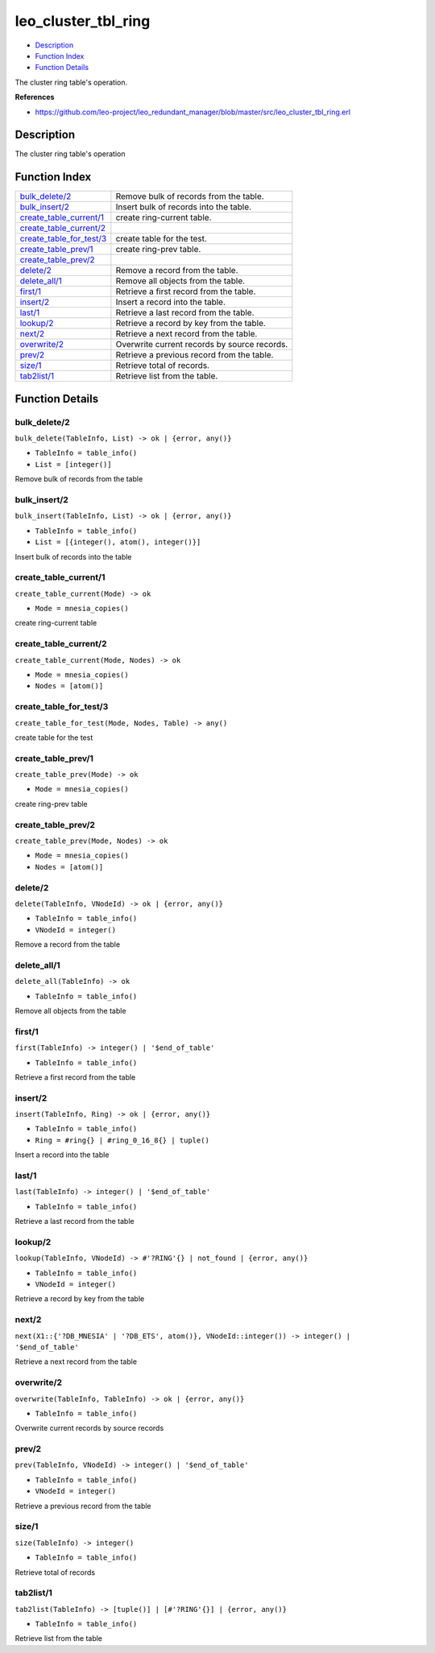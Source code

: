 leo\_cluster\_tbl\_ring
==============================

-  `Description <#description>`__
-  `Function Index <#index>`__
-  `Function Details <#functions>`__

The cluster ring table's operation.

**References**

-  https://github.com/leo-project/leo\_redundant\_manager/blob/master/src/leo\_cluster\_tbl\_ring.erl

Description
-----------

The cluster ring table's operation

Function Index
--------------

+-------------------------------------------------------------+------------------------------------------------+
| `bulk\_delete/2 <#bulk_delete-2>`__                         | Remove bulk of records from the table.         |
+-------------------------------------------------------------+------------------------------------------------+
| `bulk\_insert/2 <#bulk_insert-2>`__                         | Insert bulk of records into the table.         |
+-------------------------------------------------------------+------------------------------------------------+
| `create\_table\_current/1 <#create_table_current-1>`__      | create ring-current table.                     |
+-------------------------------------------------------------+------------------------------------------------+
| `create\_table\_current/2 <#create_table_current-2>`__      |                                                |
+-------------------------------------------------------------+------------------------------------------------+
| `create\_table\_for\_test/3 <#create_table_for_test-3>`__   | create table for the test.                     |
+-------------------------------------------------------------+------------------------------------------------+
| `create\_table\_prev/1 <#create_table_prev-1>`__            | create ring-prev table.                        |
+-------------------------------------------------------------+------------------------------------------------+
| `create\_table\_prev/2 <#create_table_prev-2>`__            |                                                |
+-------------------------------------------------------------+------------------------------------------------+
| `delete/2 <#delete-2>`__                                    | Remove a record from the table.                |
+-------------------------------------------------------------+------------------------------------------------+
| `delete\_all/1 <#delete_all-1>`__                           | Remove all objects from the table.             |
+-------------------------------------------------------------+------------------------------------------------+
| `first/1 <#first-1>`__                                      | Retrieve a first record from the table.        |
+-------------------------------------------------------------+------------------------------------------------+
| `insert/2 <#insert-2>`__                                    | Insert a record into the table.                |
+-------------------------------------------------------------+------------------------------------------------+
| `last/1 <#last-1>`__                                        | Retrieve a last record from the table.         |
+-------------------------------------------------------------+------------------------------------------------+
| `lookup/2 <#lookup-2>`__                                    | Retrieve a record by key from the table.       |
+-------------------------------------------------------------+------------------------------------------------+
| `next/2 <#next-2>`__                                        | Retrieve a next record from the table.         |
+-------------------------------------------------------------+------------------------------------------------+
| `overwrite/2 <#overwrite-2>`__                              | Overwrite current records by source records.   |
+-------------------------------------------------------------+------------------------------------------------+
| `prev/2 <#prev-2>`__                                        | Retrieve a previous record from the table.     |
+-------------------------------------------------------------+------------------------------------------------+
| `size/1 <#size-1>`__                                        | Retrieve total of records.                     |
+-------------------------------------------------------------+------------------------------------------------+
| `tab2list/1 <#tab2list-1>`__                                | Retrieve list from the table.                  |
+-------------------------------------------------------------+------------------------------------------------+

Function Details
----------------

bulk\_delete/2
~~~~~~~~~~~~~~

``bulk_delete(TableInfo, List) -> ok | {error, any()}``

-  ``TableInfo = table_info()``
-  ``List = [integer()]``

Remove bulk of records from the table

bulk\_insert/2
~~~~~~~~~~~~~~

``bulk_insert(TableInfo, List) -> ok | {error, any()}``

-  ``TableInfo = table_info()``
-  ``List = [{integer(), atom(), integer()}]``

Insert bulk of records into the table

create\_table\_current/1
~~~~~~~~~~~~~~~~~~~~~~~~

``create_table_current(Mode) -> ok``

-  ``Mode = mnesia_copies()``

create ring-current table

create\_table\_current/2
~~~~~~~~~~~~~~~~~~~~~~~~

``create_table_current(Mode, Nodes) -> ok``

-  ``Mode = mnesia_copies()``
-  ``Nodes = [atom()]``

create\_table\_for\_test/3
~~~~~~~~~~~~~~~~~~~~~~~~~~

``create_table_for_test(Mode, Nodes, Table) -> any()``

create table for the test

create\_table\_prev/1
~~~~~~~~~~~~~~~~~~~~~

``create_table_prev(Mode) -> ok``

-  ``Mode = mnesia_copies()``

create ring-prev table

create\_table\_prev/2
~~~~~~~~~~~~~~~~~~~~~

``create_table_prev(Mode, Nodes) -> ok``

-  ``Mode = mnesia_copies()``
-  ``Nodes = [atom()]``

delete/2
~~~~~~~~

``delete(TableInfo, VNodeId) -> ok | {error, any()}``

-  ``TableInfo = table_info()``
-  ``VNodeId = integer()``

Remove a record from the table

delete\_all/1
~~~~~~~~~~~~~

``delete_all(TableInfo) -> ok``

-  ``TableInfo = table_info()``

Remove all objects from the table

first/1
~~~~~~~

``first(TableInfo) -> integer() | '$end_of_table'``

-  ``TableInfo = table_info()``

Retrieve a first record from the table

insert/2
~~~~~~~~

``insert(TableInfo, Ring) -> ok | {error, any()}``

-  ``TableInfo = table_info()``
-  ``Ring = #ring{} | #ring_0_16_8{} | tuple()``

Insert a record into the table

last/1
~~~~~~

``last(TableInfo) -> integer() | '$end_of_table'``

-  ``TableInfo = table_info()``

Retrieve a last record from the table

lookup/2
~~~~~~~~

``lookup(TableInfo, VNodeId) -> #'?RING'{} | not_found | {error, any()}``

-  ``TableInfo = table_info()``
-  ``VNodeId = integer()``

Retrieve a record by key from the table

next/2
~~~~~~

| ``next(X1::{'?DB_MNESIA' | '?DB_ETS', atom()}, VNodeId::integer()) -> integer() | '$end_of_table'``

Retrieve a next record from the table

overwrite/2
~~~~~~~~~~~

``overwrite(TableInfo, TableInfo) -> ok | {error, any()}``

-  ``TableInfo = table_info()``

Overwrite current records by source records

prev/2
~~~~~~

``prev(TableInfo, VNodeId) -> integer() | '$end_of_table'``

-  ``TableInfo = table_info()``
-  ``VNodeId = integer()``

Retrieve a previous record from the table

size/1
~~~~~~

``size(TableInfo) -> integer()``

-  ``TableInfo = table_info()``

Retrieve total of records

tab2list/1
~~~~~~~~~~

``tab2list(TableInfo) -> [tuple()] | [#'?RING'{}] | {error, any()}``

-  ``TableInfo = table_info()``

Retrieve list from the table
